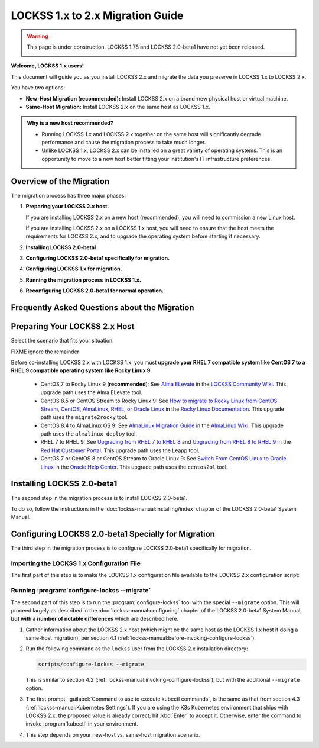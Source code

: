 =================================
LOCKSS 1.x to 2.x Migration Guide
=================================

.. warning::

   This page is under construction. LOCKSS 1.78 and LOCKSS 2.0-beta1 have not yet been released.

   .. image:: https://openmoji.org/php/download_asset.php?type=emoji&emoji_hexcode=1F6A7&emoji_variant=color
      :target: #
      :align: center
      :width: 256px
      :alt: Image of a road construction sign

**Welcome, LOCKSS 1.x users!**

This document will guide you as you install LOCKSS 2.x and migrate the data you preserve in LOCKSS 1.x to LOCKSS 2.x.

You have two options:

*  **New-Host Migration (recommended):** Install LOCKSS 2.x on a brand-new physical host or virtual machine.

*  **Same-Host Migration:** Install LOCKSS 2.x on the same host as LOCKSS 1.x.

.. _new-machine-recommended:

.. admonition:: Why is a new host recommended?

   *  Running LOCKSS 1.x and LOCKSS 2.x together on the same host will significantly degrade performance and cause the migration process to take much longer.

   *  Unlike LOCKSS 1.x, LOCKSS 2.x can be installed on a great variety of operating systems. This is an opportunity to move to a new host better fitting your institution's IT infrastructure preferences.

.. COMMENT commissioning a new host means not having to upgrade the existing host

.. COMMENT upgrading to RHEL 9 compatible is a pain

-------------------------
Overview of the Migration
-------------------------

The migration process has three major phases:

1. **Preparing your LOCKSS 2.x host.**

   If you are installing LOCKSS 2.x on a new host (recommended), you will need to commission a new Linux host.

   If you are installing LOCKSS 2.x on a LOCKSS 1.x host, you will need to ensure that the host meets the requirements for LOCKSS 2.x, and to upgrade the operating system before starting if necessary.

2. **Installing LOCKSS 2.0-beta1.**

3. **Configuring LOCKSS 2.0-beta1 specifically for migration.**

4. **Configuring LOCKSS 1.x for migration.**

5. **Running the migration process in LOCKSS 1.x.**

6. **Reconfiguring LOCKSS 2.0-beta1 for normal operation.**

.. COMMENT explain the general flow of the migration, polling, content access etc. not in the FAQ

.. _migration-faq:

----------------------------------------------
Frequently Asked Questions about the Migration
----------------------------------------------

.. dropdown:: How long will the migration take?
   :name: migration-faq-duration
   :icon: question
   :animate: fade-in-slide-down

   The duration of the migration process is proportional to the amount of content preserved in the LOCKSS 1.x system. A LOCKSS 1.x system the size of a Global LOCKSS Network node is expected to take many weeks to migrate to LOCKSS 2.x.

.. dropdown:: If I am installing LOCKSS 2.x on my LOCKSS 1.x machine, do I need to have at least as much free space as the LOCKSS 1.x system occupies?
   :name: migration-faq-reclaim
   :icon: question
   :animate: fade-in-slide-down

   No, there is a documented mode for running the migration tool that progressively reclaims disk space as AUs are migrated from LOCKSS 1.x to LOCKSS 2.x. That being said, installing LOCKSS 2.x on a brand-new machine is recommended, and if you must install LOCKSS 2.x on the same machine as LOCKSS 1.x, having at least as much free space as the LOCKSS 1.x system occupies is preferred.

.. dropdown:: Can I use the LOCKSS system while the migration is in progress?
   :name: migration-faq-progress
   :icon: question
   :animate: fade-in-slide-down

   Largely, yes.

   *  **Each previously existing archival unit becomes temporarily unavailable at some point during the migration.**

      The migration tool processes existing AUs in the LOCKSS 1.x system sequentially. Each AU in turn becomes unavailable in the LOCKSS 1.x system, then its contents are copied to the LOCKSS 2.x system, then the AU becomes available in the LOCKSS 2.x system.

   *  **During the migration process, a previously existing archival unit is active in either the LOCKSS 1.x system or the LOCKSS 2.x system** (except during its content copy, where it is unavailable in both).

      Between the time the migration process starts and the time a given AU becomes unavailable in the LOCKSS 1.x system, you can see the AU in the Web user interface of the LOCKSS 1.x system (port 8081), but you should limit your dealings to "read-only" interactions.

      Once a given AU's contents have been migrated to the LOCKSS 2.x system, the AU is fully operational; you can interact with it in any way you like in the LOCKSS 2.x system, including in the LOCKSS 2.x Web user interface (ports 24600-24699).

   *  **During the migration process, the LOCKSS 1.x system forwards certain operations to the LOCKSS 2.x system.**

      The LOCKSS 1.x system knows how to respond to certain operations related to AUs that have already been fully migrated to the LOCKSS 2.x system. Poll requests from other nodes in your LOCKSS network are forwaded by the LOCKSS 1.x system to the LOCKSS 2.x polling service, and the responses are relayed back to the poller, for applicable AUs. Likewise, proxy requests, ServeContent Web replay requests and OpenURL queries are forwarded by the LOCKSS 1.x system to the corresponding LOCKSS 2.x service for applicable AUs.

      What this means is that other nodes in your LOCKSS network and clients of your LOCKSS node continue to interact with your existing LOCKSS 1.x node throughout the migration. Only at the end of the migration process will your LOCKSS 2.x system become your sole LOCKSS node while your LOCKSS 1.x system is taken out of the equation.

   *  **While the migration process is underway, new archival units should be created in the LOCKSS 2.x system.**

      After the migration process begins, you should add any new AUs to your LOCKSS 2.x system. These new AUs are then immediately operational in your LOCKSS 2.x system.

.. dropdown:: What might not work properly during the migration process?
   :name: migration-faq-hiccups
   :icon: question
   :animate: fade-in-slide-down

   FIXME

   *  OpenURL
   *  Subscription manager

------------------------------
Preparing Your LOCKSS 2.x Host
------------------------------

Select the scenario that fits your situation:

.. tab-set::

   .. tab-item:: New-Host Migration
      :sync: newhost

      If you are doing a new-host migration, you will need to commission the new host.

      See the :doc:`lockss-manual:introduction/prerequisites` chapter of the LOCKSS 2.0-beta1 System Manual for guidance about :ref:`lockss-manual:CPU`, :ref:`lockss-manual:Memory` and :ref:`lockss-manual:Storage` requirements.

   .. tab-item:: Same-Host Migration
      :sync: samehost

      If you are doing a same-host migration, you may need to upgrade your operating system before you can co-install LOCKSS 2.x with LOCKSS 1.x.

      Many LOCKSS 1.x hosts are currently running RHEL 7 compatible operating systems (such as RHEL 7, CentOS 7, or Oracle Linux 7), or CentOS 8, or CentOS Stream 8, which have all reached end of life. If your host is running one of these operating systems, you must upgrade to a RHEL 9 compatible operating system. **We recommend Rocky Linux 9.**

      The following table shows upgrade paths for various operating systems:

      ======================== ======================= ===================== ================== ====================
      From ...                 ... to AlmaLinux OS 9   ... to Oracle Linux 9 ... to RHEL 9      ... to Rocky Linux 9
      ======================== ======================= ===================== ================== ====================
      From CentOS 7 ...        n/a                     :ref:`centos2ol`      n/a                n/a
      From CentOS 8 ...        :ref:`almalinux-deploy` :ref:`centos2ol`      n/a                n/a
      From CentOS Stream 8 ... :ref:`almalinux-deploy` n/a                   n/a                n/a
      From Oracle Linux 7 ...  n/a                     n/a                   n/a                n/a
      From RHEL 7 ...          n/a                     n/a                   :ref:`leapp-rhel`  n/a
      ======================== ======================= ===================== ================== ====================

      FIXME ignore the remainder

      *  Some LOCKSS 1.x hosts are running CentOS 8 or CentOS Stream 8, which have also reached end of life. If your host is running CentOS 8 or CentOS Stream 8, you must upgrade to a RHEL 9 compatible operating system. **We recommend Rocky Linux 9.**

         *  **Upgrade from CentOS 7 to Rocky Linux 9 (recommended)**: See `Alma ELevate <https://github.com/lockss/community/wiki/Alma-ELevate>`_ in the `LOCKSS Community Wiki <https://github.com/lockss/community/wiki>`_. This upgrade path uses the Alma ELevate tool.

         *  **Upgrade from**

FIXME ignore the remainder

Before co-installing LOCKSS 2.x with LOCKSS 1.x, you must **upgrade your RHEL 7 compatible system like CentOS 7 to a RHEL 9 compatible operating system like Rocky Linux 9**.

      *  CentOS 7 to Rocky Linux 9 (**recommended**): See `Alma ELevate <https://github.com/lockss/community/wiki/Alma-ELevate>`_ in the `LOCKSS Community Wiki <https://github.com/lockss/community/wiki>`_. This upgrade path uses the Alma ELevate tool.

      *  CentOS 8.5 or CentOS Stream to Rocky Linux 9: See `How to migrate to Rocky Linux from CentOS Stream, CentOS, AlmaLinux, RHEL, or Oracle Linux <https://docs.rockylinux.org/guides/migrate2rocky/>`_ in the `Rocky Linux Documentation <Rocky Linux Documentation>`_. This upgrade path uses the ``migrate2rocky`` tool.

      *  CentOS 8.4 to AlmaLinux OS 9: See `AlmaLinux Migration Guide <https://wiki.almalinux.org/documentation/migration-guide.html>`_ in the `AlmaLinux Wiki <https://wiki.almalinux.org/>`_. This upgrade path uses the ``almalinux-deploy`` tool.

      *  RHEL 7 to RHEL 9: See `Upgrading from RHEL 7 to RHEL 8 <https://access.redhat.com/documentation/en-us/red_hat_enterprise_linux/8/html-single/upgrading_from_rhel_7_to_rhel_8/index>`_ and `Upgrading from RHEL 8 to RHEL 9 <https://access.redhat.com/documentation/en-us/red_hat_enterprise_linux/9/html/upgrading_from_rhel_8_to_rhel_9/index>`_ in the `Red Hat Customer Portal <https://access.redhat.com/>`_. This upgrade path uses the Leapp tool.

      *  CentOS 7 or CentOS 8 or CentOS Stream to Oracle Linux 9: See `Switch From CentOS Linux to Oracle Linux <https://docs.oracle.com/en/solutions/migrate-centos-ora-linux/switch-oracle-linux1.html>`_ in the `Oracle Help Center <https://docs.oracle.com/>`_. This upgrade path uses the ``centos2ol`` tool.

---------------------------
Installing LOCKSS 2.0-beta1
---------------------------

The second step in the migration process is to install LOCKSS 2.0-beta1.

To do so, follow the instructions in the :doc:`lockss-manual:installing/index` chapter of the LOCKSS 2.0-beta1 System Manual.

----------------------------------------------------
Configuring LOCKSS 2.0-beta1 Specially for Migration
----------------------------------------------------

The third step in the migration process is to configure LOCKSS 2.0-beta1 specifically for migration.

Importing the LOCKSS 1.x Configuration File
===========================================

The first part of this step is to make the LOCKSS 1.x configuration file available to the LOCKSS 2.x configuration script:

.. tab-set::

   .. tab-item:: New-Host Migration
      :sync: newhost

      If you are doing a new-host migration, you need to copy the LOCKSS 1.x configuration file :file:`/etc/lockss/config.dat` from your LOCKSS 1.x host to somewhere on your LOCKSS 2.x host, for example using :program:`scp`. The LOCKSS 2.x configuration script will later prompt you for the path of this file on the LOCKSS 2.x host (by default, :file:`/tmp/v1config.dat`).

      If you are not able to copy the LOCKSS 1.x configuration file to the LOCKSS 2.x host, you can still configure LOCKSS 2.x for migration, but you will be prompted to supply more information.

   .. tab-item:: Same-Host Migration
      :sync: samehost

      If you are doing a same-host migration, the LOCKSS 2.x configuration script will find the LOCKSS 1.x configuration file :file:`/etc/lockss/config.dat` directly, so you do not need to do anything here.

Running :program:`configure-lockss --migrate`
=============================================

The second part of this step is to run the :program:`configure-lockss` tool with the special ``--migrate`` option. This will proceed largely as described in the :doc:`lockss-manual:configuring` chapter of the LOCKSS 2.0-beta1 System Manual, **but with a number of notable differences** which are described here.

1. Gather information about the LOCKSS 2.x host (which might be the same host as the LOCKSS 1.x host if doing a same-host migration), per section 4.1 (:ref:`lockss-manual:before-invoking-configure-lockss`).

2. Run the following command as the ``lockss`` user from the LOCKSS 2.x installation directory:

   .. code-block:: shell

      scripts/configure-lockss --migrate

   This is similar to section 4.2 (:ref:`lockss-manual:invoking-configure-lockss`), but with the additional ``--migrate`` option.

3. The first prompt, :guilabel:`Command to use to execute kubectl commands`, is the same as that from section 4.3 (:ref:`lockss-manual:Kubernetes Settings`). If you are using the K3s Kubernetes environment that ships with LOCKSS 2.x, the proposed value is already correct; hit :kbd:`Enter` to accept it. Otherwise, enter the command to invoke :program`kubectl` in your environment.

4. This step depends on your new-host vs. same-host migration scenario.

.. tab-set::

   .. tab-item:: New-Host Migration
      :sync: newhost

      If you are doing a new-host migration, follow these steps.

      1. You will receive the following prompt:

         :guilabel:`Did you copy a LOCKSS 1.x config.dat file to this host?`

         Enter :kbd:`Y` for "yes" (unless you were not able to copy the LOCKSS 1.x configuration file from the LOCKSS 1.x host, in which case you will need FIXME).

      2. You will then receive the following prompt:

         :guilabel:`Location of copied LOCKSS 1.x config.dat file`

         Enter the path of the copied LOCKSS 1.x configuration file, or hit :kbd:`Enter` to accept the default in square brackets if it matches the path you used.

      3. Data will be imported from the LOCKSS 1.x configuration file, and you will be asked to confirm each configuration value. You can do so by simply hitting :kbd:`Enter` for each, to accept the imported value in square brackets. These confirmation prompts are as follows:

         *  :guilabel:`Fully qualified hostname (FQDN) of this machine`

         *  :guilabel:`IP address of this machine`

         *  :guilabel:`Initial subnet(s) for admin UI access`

         *  :guilabel:`LCAP protocol port`

         *  :guilabel:`Is this machine behind NAT?`

         *  :guilabel:`Mail relay for this machine`

         *  :guilabel:`Does the mail relay <mailhost> need a username and password?`

         *  :guilabel:`E-mail address for administrator`

         *  :guilabel:`Configuration URL`

         *  :guilabel:`Configuration proxy (host:port)`

         *  :guilabel:`Preservation group(s)`

         corresponding to sections 4.4 (:ref:`lockss-manual:Network Settings`) through 4.6 (:ref:`lockss-manual:Preservation Network Settings`).

   .. tab-item:: Same-Host Migration
      :sync: samehost

      If you are doing a same-host migration, follow these steps.

      1. Data will be imported from the LOCKSS 1.x configuration file, and you will be asked to confirm each configuration value. You can do so by simply hitting :kbd:`Enter` for each, to accept the imported value in square brackets. These confirmation prompts are as follows:

         *  :guilabel:`Fully qualified hostname (FQDN) of this machine`

         *  :guilabel:`IP address of this machine`

         *  :guilabel:`Initial subnet(s) for admin UI access`

         *  :guilabel:`LCAP protocol port`

         corresponding to section 4.4 (:ref:`lockss-manual:Network Settings`).

      2. You will receive the following prompt:

         :guilabel:`Temporary LOCKSS 2.x LCAP port`

         Enter an LCAP port different from the one used by LOCKSS 1.x, for use during migration, or hit :kbd:`Enter` to accept the suggested value in square brackets.

      3. You will be asked to confirm more configuration values. You can do so by simply hitting :kbd:`Enter` for each, to accept the imported value in square brackets. These confirmation prompts are as follows:

         *  :guilabel:`Is this machine behind NAT?`

         *  :guilabel:`Mail relay for this machine`

         *  :guilabel:`Does the mail relay <mailhost> need a username and password?`

         *  :guilabel:`E-mail address for administrator`

         *  :guilabel:`Configuration URL`

         *  :guilabel:`Configuration proxy (host:port)`

         *  :guilabel:`Preservation group(s)`

         corresponding to sections 4.5 (:ref:`lockss-manual:Mail Settings`) through 4.6 (:ref:`lockss-manual:Preservation Network Settings`).














